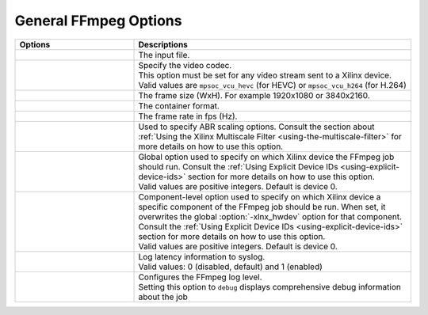 
General FFmpeg Options
======================

.. table:: 
   :widths: 30, 70

   =============================  ===========================
   Options                        Descriptions
   =============================  ===========================
   .. option:: -i                 | The input file.
   .. option:: -c:v               | Specify the video codec. 
                                  | This option must be set for any video stream sent to a Xilinx device.
                                  | Valid values are ``mpsoc_vcu_hevc`` (for HEVC) or ``mpsoc_vcu_h264`` (for H.264)
   .. option:: -s                 | The frame size (WxH). For example 1920x1080 or 3840x2160.
   .. option:: -f                 | The container format.
   .. option:: -r                 | The frame rate in fps (Hz).
   .. option:: -filter_complex    | Used to specify ABR scaling options. Consult the section about :ref:`Using the Xilinx Multiscale Filter <using-the-multiscale-filter>` for more details on how to use this option.
   .. option:: -xlnx_hwdev        | Global option used to specify on which Xilinx device the FFmpeg job should run. Consult the :ref:`Using Explicit Device IDs <using-explicit-device-ids>` section for more details on how to use this option.
                                  | Valid values are positive integers. Default is device 0. 
   .. option:: -lxlnx_hwdev       | Component-level option used to specify on which Xilinx device a specific component of the FFmpeg job should be run. When set, it overwrites the global :option:`-xlnx_hwdev` option for that component. Consult the :ref:`Using Explicit Device IDs <using-explicit-device-ids>` section for more details on how to use this option.
                                  | Valid values are positive integers. Default is device 0.
   .. option:: -latency_logging   | Log latency information to syslog. 
                                  | Valid values: 0 (disabled, default) and 1 (enabled)
   .. option:: -loglevel          | Configures the FFmpeg log level.
                                  | Setting this option to ``debug`` displays comprehensive debug information about the job 
   =============================  ===========================

..
  ------------
  
  © Copyright 2020-2022 Xilinx, Inc.
  
  Licensed under the Apache License, Version 2.0 (the "License"); you may not use this file except in compliance with the License. You may obtain a copy of the License at
  
  http://www.apache.org/licenses/LICENSE-2.0
  
  Unless required by applicable law or agreed to in writing, software distributed under the License is distributed on an "AS IS" BASIS, WITHOUT WARRANTIES OR CONDITIONS OF ANY KIND, either express or implied. See the License for the specific language governing permissions and limitations under the License.